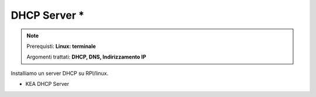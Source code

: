 =============
DHCP Server *
=============

.. note::

    Prerequisti: **Linux: terminale**
    
    Argomenti trattati: **DHCP, DNS, Indirizzamento IP**
      
    
.. Qui inizia il testo dell'esperienza



Installiamo un server DHCP su RPI/linux. 

* KEA DHCP Server

